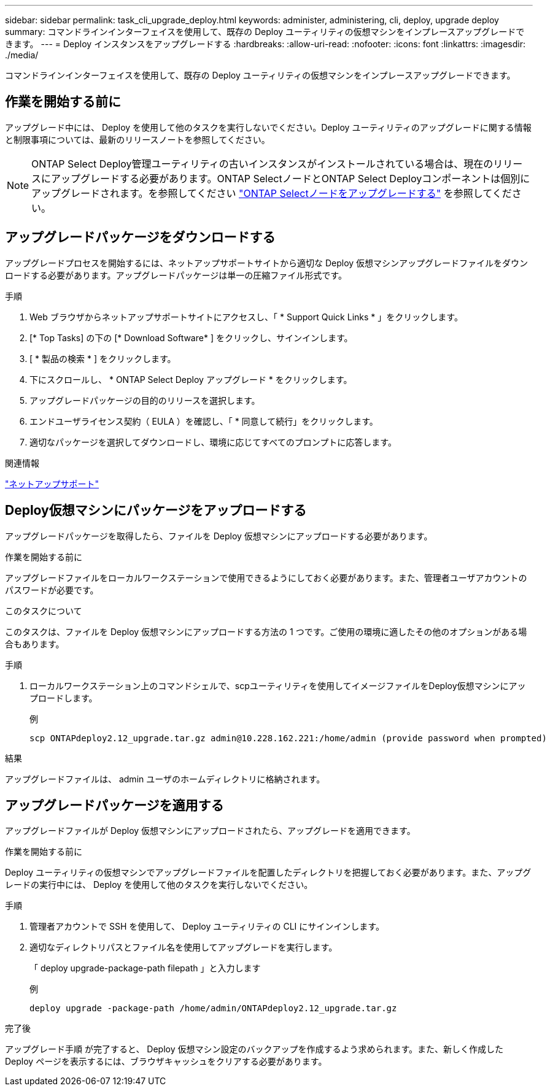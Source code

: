---
sidebar: sidebar 
permalink: task_cli_upgrade_deploy.html 
keywords: administer, administering, cli, deploy, upgrade deploy 
summary: コマンドラインインターフェイスを使用して、既存の Deploy ユーティリティの仮想マシンをインプレースアップグレードできます。 
---
= Deploy インスタンスをアップグレードする
:hardbreaks:
:allow-uri-read: 
:nofooter: 
:icons: font
:linkattrs: 
:imagesdir: ./media/


[role="lead"]
コマンドラインインターフェイスを使用して、既存の Deploy ユーティリティの仮想マシンをインプレースアップグレードできます。



== 作業を開始する前に

アップグレード中には、 Deploy を使用して他のタスクを実行しないでください。Deploy ユーティリティのアップグレードに関する情報と制限事項については、最新のリリースノートを参照してください。


NOTE: ONTAP Select Deploy管理ユーティリティの古いインスタンスがインストールされている場合は、現在のリリースにアップグレードする必要があります。ONTAP SelectノードとONTAP Select Deployコンポーネントは個別にアップグレードされます。を参照してください link:concept_adm_upgrading_nodes.html["ONTAP Selectノードをアップグレードする"^] を参照してください。



== アップグレードパッケージをダウンロードする

アップグレードプロセスを開始するには、ネットアップサポートサイトから適切な Deploy 仮想マシンアップグレードファイルをダウンロードする必要があります。アップグレードパッケージは単一の圧縮ファイル形式です。

.手順
. Web ブラウザからネットアップサポートサイトにアクセスし、「 * Support Quick Links * 」をクリックします。
. [* Top Tasks] の下の [* Download Software* ] をクリックし、サインインします。
. [ * 製品の検索 * ] をクリックします。
. 下にスクロールし、 * ONTAP Select Deploy アップグレード * をクリックします。
. アップグレードパッケージの目的のリリースを選択します。
. エンドユーザライセンス契約（ EULA ）を確認し、「 * 同意して続行」をクリックします。
. 適切なパッケージを選択してダウンロードし、環境に応じてすべてのプロンプトに応答します。


.関連情報
link:https://mysupport.netapp.com["ネットアップサポート"^]



== Deploy仮想マシンにパッケージをアップロードする

アップグレードパッケージを取得したら、ファイルを Deploy 仮想マシンにアップロードする必要があります。

.作業を開始する前に
アップグレードファイルをローカルワークステーションで使用できるようにしておく必要があります。また、管理者ユーザアカウントのパスワードが必要です。

.このタスクについて
このタスクは、ファイルを Deploy 仮想マシンにアップロードする方法の 1 つです。ご使用の環境に適したその他のオプションがある場合もあります。

.手順
. ローカルワークステーション上のコマンドシェルで、scpユーティリティを使用してイメージファイルをDeploy仮想マシンにアップロードします。
+
例

+
....
scp ONTAPdeploy2.12_upgrade.tar.gz admin@10.228.162.221:/home/admin (provide password when prompted)
....


.結果
アップグレードファイルは、 admin ユーザのホームディレクトリに格納されます。



== アップグレードパッケージを適用する

アップグレードファイルが Deploy 仮想マシンにアップロードされたら、アップグレードを適用できます。

.作業を開始する前に
Deploy ユーティリティの仮想マシンでアップグレードファイルを配置したディレクトリを把握しておく必要があります。また、アップグレードの実行中には、 Deploy を使用して他のタスクを実行しないでください。

.手順
. 管理者アカウントで SSH を使用して、 Deploy ユーティリティの CLI にサインインします。
. 適切なディレクトリパスとファイル名を使用してアップグレードを実行します。
+
「 deploy upgrade-package-path filepath 」と入力します

+
例

+
....
deploy upgrade -package-path /home/admin/ONTAPdeploy2.12_upgrade.tar.gz
....


.完了後
アップグレード手順 が完了すると、 Deploy 仮想マシン設定のバックアップを作成するよう求められます。また、新しく作成した Deploy ページを表示するには、ブラウザキャッシュをクリアする必要があります。
